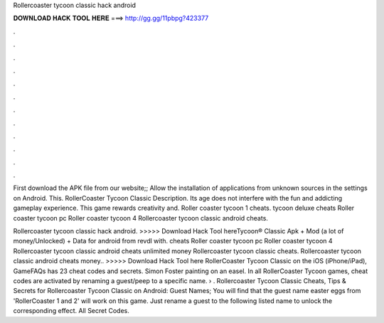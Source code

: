 Rollercoaster tycoon classic hack android



𝐃𝐎𝐖𝐍𝐋𝐎𝐀𝐃 𝐇𝐀𝐂𝐊 𝐓𝐎𝐎𝐋 𝐇𝐄𝐑𝐄 ===> http://gg.gg/11pbpg?423377



.



.



.



.



.



.



.



.



.



.



.



.

First download the APK file from our website;; Allow the installation of applications from unknown sources in the settings on Android. This. RollerCoaster Tycoon Classic Description. Its age does not interfere with the fun and addicting gameplay experience. This game rewards creativity and. Roller coaster tycoon 1 cheats. tycoon deluxe cheats Roller coaster tycoon pc Roller coaster tycoon 4 Rollercoaster tycoon classic android cheats.

Rollercoaster tycoon classic hack android. >>>>> Download Hack Tool hereTycoon® Classic Apk + Mod (a lot of money/Unlocked) + Data for android from revdl with. cheats Roller coaster tycoon pc Roller coaster tycoon 4 Rollercoaster tycoon classic android cheats unlimited money Rollercoaster tycoon classic cheats. Rollercoaster tycoon classic android cheats money.. >>>>> Download Hack Tool here RollerCoaster Tycoon Classic on the iOS (iPhone/iPad), GameFAQs has 23 cheat codes and secrets. Simon Foster painting on an easel. In all RollerCoaster Tycoon games, cheat codes are activated by renaming a guest/peep to a specific name.  › . Rollercoaster Tycoon Classic Cheats, Tips & Secrets for Rollercoaster Tycoon Classic on Android: Guest Names; You will find that the guest name easter eggs from 'RollerCoaster 1 and 2' will work on this game. Just rename a guest to the following listed name to unlock the corresponding effect. All Secret Codes.
